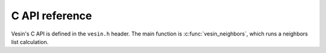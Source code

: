 .. _c-api:

C API reference
===============

Vesin's C API is defined in the ``vesin.h`` header. The main function is
:c:func:`vesin_neighbors`, which runs a neighbors list calculation.

.. doxygenfunction:: vesin_neighbors

.. doxygenfunction:: vesin_free

.. doxygenstruct:: VesinNeighborList

.. doxygenstruct:: VesinOptions

.. doxygenenum:: VesinDevice
